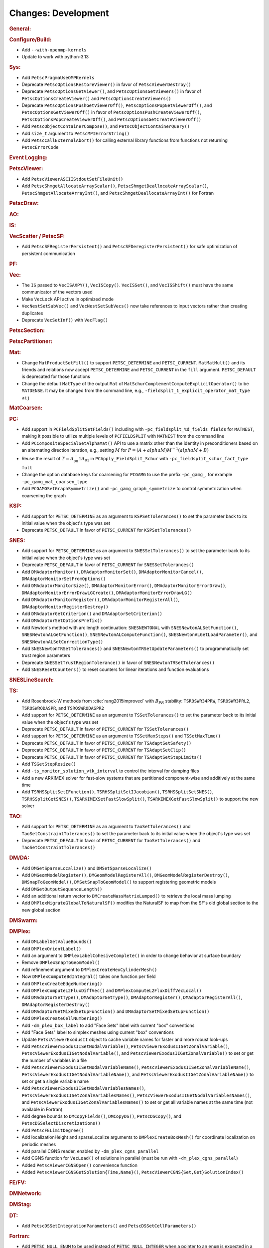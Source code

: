 ====================
Changes: Development
====================

..
   STYLE GUIDELINES:
   * Capitalize sentences
   * Use imperative, e.g., Add, Improve, Change, etc.
   * Don't use a period (.) at the end of entries
   * If multiple sentences are needed, use a period or semicolon to divide sentences, but not at the end of the final sentence

.. rubric:: General:

.. rubric:: Configure/Build:

- Add ``--with-openmp-kernels``
- Update to work with python-3.13

.. rubric:: Sys:

- Add ``PetscPragmaUseOMPKernels``
- Deprecate ``PetscOptionsRestoreViewer()`` in favor of ``PetscViewerDestroy()``
- Deprecate ``PetscOptionsGetViewer()``, and ``PetscOptionsGetViewers()`` in favor of ``PetscOptionsCreateViewer()`` and ``PetscOptionsCreateViewers()``
- Deprecate ``PetscOptionsPushGetViewerOff()``, ``PetscOptionsPopGetViewerOff()``, and ``PetscOptionsGetViewerOff()`` in favor of
  ``PetscOptionsPushCreateViewerOff()``, ``PetscOptionsPopCreateViewerOff()``, and ``PetscOptionsGetCreateViewerOff()``
- Add ``PetscObjectContainerCompose()``, and ``PetscObjectContainerQuery()``
- Add ``size_t`` argument to ``PetscMPIErrorString()``
- Add ``PetscCallExternalAbort()`` for calling external library functions from functions not returning ``PetscErrorCode``

.. rubric:: Event Logging:

.. rubric:: PetscViewer:

- Add ``PetscViewerASCIIStdoutSetFileUnit()``
- Add ``PetscShmgetAllocateArrayScalar()``, ``PetscShmgetDeallocateArrayScalar()``, ``PetscShmgetAllocateArrayInt()``, and ``PetscShmgetDeallocateArrayInt()`` for Fortran

.. rubric:: PetscDraw:

.. rubric:: AO:

.. rubric:: IS:

.. rubric:: VecScatter / PetscSF:

- Add ``PetscSFRegisterPersistent()`` and ``PetscSFDeregisterPersistent()`` for safe optimization of persistent communication

.. rubric:: PF:

.. rubric:: Vec:

- The ``IS`` passed to ``VecISAXPY()``, ``VecISCopy()``. ``VecISSet()``, and ``VecISShift()`` must have the same communicator of the vectors used
- Make ``VecLock`` API active in optimized mode
- ``VecNestSetSubVec()`` and ``VecNestSetSubVecs()`` now take references to input vectors rather than creating duplicates
- Deprecate ``VecSetInf()`` with ``VecFlag()``

.. rubric:: PetscSection:

.. rubric:: PetscPartitioner:

.. rubric:: Mat:

-  Change ``MatProductSetFill()`` to support ``PETSC_DETERMINE`` and ``PETSC_CURRENT``. ``MatMatMult()`` and its friends and relations now accept
   ``PETSC_DETERMINE`` and ``PETSC_CURRENT`` in the ``fill`` argument. ``PETSC_DEFAULT`` is deprecated for those functions
- Change the default ``MatType`` of the output ``Mat`` of ``MatSchurComplementComputeExplicitOperator()`` to be ``MATDENSE``. It may be changed from the command line, e.g., ``-fieldsplit_1_explicit_operator_mat_type aij``

.. rubric:: MatCoarsen:

.. rubric:: PC:

- Add support in ``PCFieldSplitSetFields()`` including with ``-pc_fieldsplit_%d_fields fields`` for ``MATNEST``,  making it possible to
  utilize multiple levels of ``PCFIELDSPLIT`` with ``MATNEST`` from the command line
- Add ``PCCompositeSpecialSetAlphaMat()`` API to use a matrix other than the identity in
  preconditioners based on an alternating direction iteration, e.g., setting :math:`M` for
  :math:`P = (A + alpha M) M^{-1} (alpha M + B)`
- Reuse the result of :math:`T = A_{00}^-1 A_{01}` in ``PCApply_FieldSplit_Schur`` with ``-pc_fieldsplit_schur_fact_type full``
- Change the option database keys for coarsening for ``PCGAMG`` to use the prefix ``-pc_gamg_``, for example ``-pc_gamg_mat_coarsen_type``
- Add ``PCGAMGSetGraphSymmetrize()`` and ``-pc_gamg_graph_symmetrize`` to control symmetrization when coarsening the graph

.. rubric:: KSP:

- Add support for ``PETSC_DETERMINE`` as an argument to ``KSPSetTolerances()`` to set the parameter back to its initial value when the object's type was set
- Deprecate ``PETSC_DEFAULT`` in favor of ``PETSC_CURRENT`` for  ``KSPSetTolerances()``

.. rubric:: SNES:

- Add support for ``PETSC_DETERMINE`` as an argument to ``SNESSetTolerances()`` to set the parameter back to its initial value when the object's type was set
- Deprecate ``PETSC_DEFAULT`` in favor of ``PETSC_CURRENT`` for  ``SNESSetTolerances()``
- Add ``DMAdaptorMonitor()``, ``DMAdaptorMonitorSet()``,  ``DMAdaptorMonitorCancel()``, ``DMAdaptorMonitorSetFromOptions()``
- Add ``DMAdaptorMonitorSize()``, ``DMAdaptorMonitorError()``, ``DMAdaptorMonitorErrorDraw()``, ``DMAdaptorMonitorErrorDrawLGCreate()``, ``DMAdaptorMonitorErrorDrawLG()``
- Add ``DMAdaptorMonitorRegister()``, ``DMAdaptorMonitorRegisterAll()``, ``DMAdaptorMonitorRegisterDestroy()``
- Add ``DMAdaptorGetCriterion()`` and ``DMAdaptorSetCriterion()``
- Add ``DMAdaptorSetOptionsPrefix()``
- Add Newton's method with arc length continuation: ``SNESNEWTONAL`` with ``SNESNewtonALSetFunction()``, ``SNESNewtonALGetFunction()``, ``SNESNewtonALComputeFunction()``, ``SNESNewtonALGetLoadParameter()``, and ``SNESNewtonALSetCorrectionType()``
- Add ``SNESNewtonTRSetTolerances()`` and ``SNESNewtonTRSetUpdateParameters()`` to programmatically set trust region parameters
- Deprecate ``SNESSetTrustRegionTolerance()`` in favor of ``SNESNewtonTRSetTolerances()``
- Add ``SNESResetCounters()`` to reset counters for linear iterations and function evaluations

.. rubric:: SNESLineSearch:

.. rubric:: TS:

- Add Rosenbrock-W methods from :cite:`rang2015improved` with :math:`B_{PR}` stability: ``TSROSWR34PRW``, ``TSROSWR3PRL2``, ``TSROSWRODASPR``, and ``TSROSWRODASPR2``
- Add support for ``PETSC_DETERMINE`` as an argument to ``TSSetTolerances()`` to set the parameter back to its initial value when the object's type was set
- Deprecate ``PETSC_DEFAULT`` in favor of ``PETSC_CURRENT`` for  ``TSSetTolerances()``
- Add support for ``PETSC_DETERMINE`` as an argument to ``TSSetMaxSteps()`` and ``TSSetMaxTime()``
- Deprecate ``PETSC_DEFAULT`` in favor of ``PETSC_CURRENT`` for ``TSAdaptSetSafety()``
- Deprecate ``PETSC_DEFAULT`` in favor of ``PETSC_CURRENT`` for ``TSAdaptSetClip()``
- Deprecate ``PETSC_DEFAULT`` in favor of ``PETSC_CURRENT`` for ``TSAdaptSetStepLimits()``
- Add  ``TSGetStepResize()``
- Add  ``-ts_monitor_solution_vtk_interval`` to control the interval for dumping files
- Add a new ARKIMEX solver for fast-slow systems that are partitioned component-wise and additively at the same time
- Add ``TSRHSSplitSetIFunction()``, ``TSRHSSplitSetIJacobian()``, ``TSRHSSplitSetSNES()``, ``TSRHSSplitGetSNES()``, ``TSARKIMEXSetFastSlowSplit()``, ``TSARKIMEXGetFastSlowSplit()`` to support the new solver

.. rubric:: TAO:

- Add support for ``PETSC_DETERMINE`` as an argument to ``TaoSetTolerances()`` and ``TaoSetConstraintTolerances()`` to set the parameter back to its initial value when the object's type was set
- Deprecate ``PETSC_DEFAULT`` in favor of ``PETSC_CURRENT`` for  ``TaoSetTolerances()`` and ``TaoSetConstraintTolerances()``

.. rubric:: DM/DA:

- Add ``DMGetSparseLocalize()`` and ``DMSetSparseLocalize()``
- Add ``DMGeomModelRegister()``, ``DMGeomModelRegisterAll()``, ``DMGeomModelRegisterDestroy()``, ``DMSnapToGeomModel()``, ``DMSetSnapToGeomModel()`` to support registering geometric models
- Add ``DMGetOutputSequenceLength()``
- Add an additional return vector to ``DMCreateMassMatrixLumped()`` to retrieve the local mass lumping
- Add ``DMPlexMigrateGlobalToNaturalSF()`` modifies the NaturalSF to map from the SF's old global section to the new global section

.. rubric:: DMSwarm:

.. rubric:: DMPlex:

- Add ``DMLabelGetValueBounds()``
- Add ``DMPlexOrientLabel()``
- Add an argument to ``DMPlexLabelCohesiveComplete()`` in order to change behavior at surface boundary
- Remove ``DMPlexSnapToGeomModel()``
- Add refinement argument to ``DMPlexCreateHexCylinderMesh()``
- Now ``DMPlexComputeBdIntegral()`` takes one function per field
- Add ``DMPlexCreateEdgeNumbering()``
- Add ``DMPlexComputeL2FluxDiffVec()`` and ``DMPlexComputeL2FluxDiffVecLocal()``
- Add ``DMAdaptorSetType()``, ``DMAdaptorGetType()``, ``DMAdaptorRegister()``, ``DMAdaptorRegisterAll()``, ``DMAdaptorRegisterDestroy()``
- Add ``DMAdaptorGetMixedSetupFunction()`` and ``DMAdaptorSetMixedSetupFunction()``
- Add ``DMPlexCreateCellNumbering()``
- Add ``-dm_plex_box_label`` to add "Face Sets" label with current "box" conventions
- Add "Face Sets" label to simplex meshes using current "box" conventions
- Update ``PetscViewerExodusII`` object to cache variable names  for faster and  more robust look-ups
- Add ``PetscViewerExodusIISetNodalVariable()``, ``PetscViewerExodusIISetZonalVariable()``, ``PetscViewerExodusIIGetNodalVariable()``, and ``PetscViewerExodusIIGetZonalVariable()`` to set or get the number of variables in a file
- Add ``PetscViewerExodusIISetNodalVariableName()``, ``PetscViewerExodusIISetZonalVariableName()``, ``PetscViewerExodusIIGetNodalVariableName()``, and ``PetscViewerExodusIIGetZonalVariableName()`` to set or get a single variable name
- Add ``PetscViewerExodusIISetNodalVariablesNames()``, ``PetscViewerExodusIISetZonalVariablesNames()``, ``PetscViewerExodusIIGetNodalVariablesNames()``, and ``PetscViewerExodusIIGetZonalVariablesNames()`` to set or get all variable names at the same time (not available in Fortran)
- Add degree bounds to ``DMCopyFields()``, ``DMCopyDS()``, ``PetscDSCopy()``, and ``PetscDSSelectDiscretizations()``
- Add ``PetscFELimitDegree()``
- Add localizationHeight and sparseLocalize arguments to ``DMPlexCreateBoxMesh()`` for coordinate localization on periodic meshes
- Add parallel CGNS reader, enabled by ``-dm_plex_cgns_parallel``
- Add CGNS function for ``VecLoad()`` of solutions in parallel (must be run with ``-dm_plex_cgns_parallel``)
- Added ``PetscViewerCGNSOpen()`` convenience function
- Added ``PetscViewerCGNSGetSolution{Time,Name}()``, ``PetscViewerCGNS{Set,Get}SolutionIndex()``

.. rubric:: FE/FV:

.. rubric:: DMNetwork:

.. rubric:: DMStag:

.. rubric:: DT:

- Add ``PetscDSSetIntegrationParameters()`` and ``PetscDSSetCellParameters()``

.. rubric:: Fortran:

- Add ``PETSC_NULL_ENUM`` to be used instead of ``PETSC_NULL_INTEGER`` when a pointer to an ``enum`` is expected in a PETSc function call
- Add ``PETSC_NULL_INTEGER_ARRAY``, ``PETSC_NULL_SCALAR_ARRAY``, and ``PETSC_NULL_REAL_ARRAY`` for use instead of
  ``PETSC_NULL_INTEGER``, ``PETSC_NULL_SCALAR``,  and ``PETSC_NULL_REAL`` when an array is expected in a PETSc function call
- Add automatically generated interface definitions for most PETSc functions to detect illegal usage at compile time
- Add ``PetscObjectIsNull()`` for users to check if a PETSc object is ``NULL``
- Change the PETSc Fortran API so that non-array values, ``v``, passed to PETSc routines expecting arrays must be cast with ``[v]`` in the calling sequence
